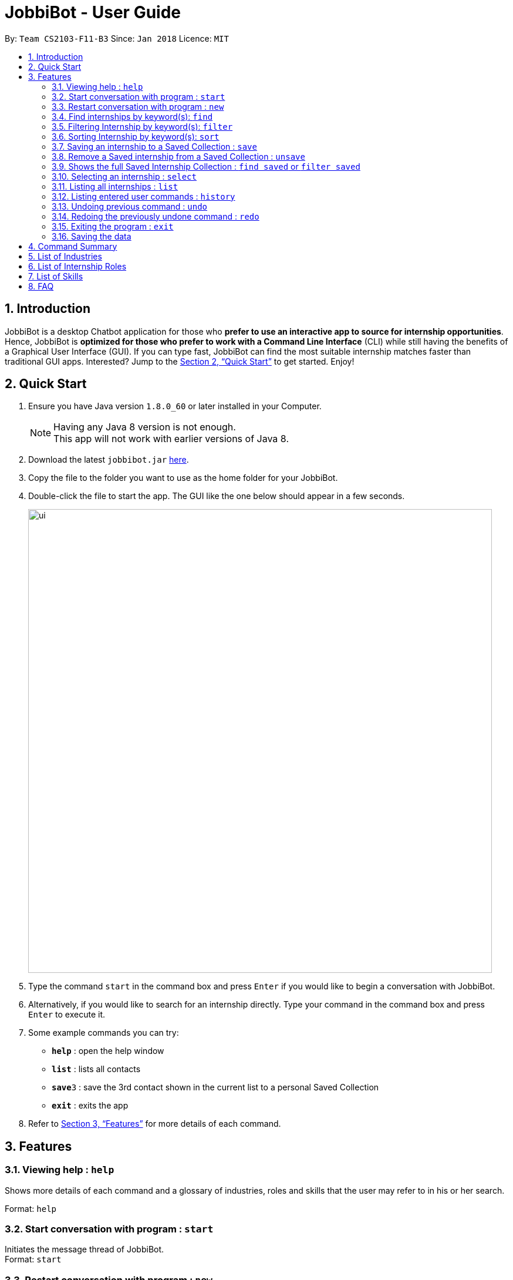 = JobbiBot - User Guide
:toc:
:toc-title:
:toc-placement: preamble
:sectnums:
:imagesDir: images
:stylesDir: stylesheets
:xrefstyle: full
:experimental:
ifdef::env-github[]
:tip-caption: :bulb:
:note-caption: :information_source:
endif::[]
:repoURL: https://github.com/CS2103JAN2018-F11-B3/tree/master

By: `Team CS2103-F11-B3`     Since: `Jan 2018`      Licence: `MIT`

== Introduction

JobbiBot is a desktop Chatbot application for those who *prefer to use an interactive app to source for internship
opportunities*. Hence, JobbiBot is *optimized for those who prefer to work with a Command Line Interface* (CLI) while
still having the benefits of a Graphical User Interface (GUI). If you can type fast, JobbiBot can find the most suitable
internship matches faster than traditional GUI apps. Interested? Jump to the <<Quick Start>> to get started. Enjoy!

== Quick Start

.  Ensure you have Java version `1.8.0_60` or later installed in your Computer.
+
[NOTE]
Having any Java 8 version is not enough. +
This app will not work with earlier versions of Java 8.
+
.  Download the latest `jobbibot.jar` link:{https://github.com/CS2103JAN2018-F11-B3/main/releases}/releases[here].
.  Copy the file to the folder you want to use as the home folder for your JobbiBot.
.  Double-click the file to start the app. The GUI like the one below should appear in a few seconds.
+
image::ui.png[width="790"]
+
.  Type the command `start` in the command box and press kbd:[Enter] if you would like to begin a conversation with JobbiBot.
.  Alternatively, if you would like to search for an internship directly. Type your command in the command box and press kbd:[Enter] to execute it. +

.  Some example commands you can try:

* *`help`* : open the help window
* *`list`* : lists all contacts
* **`save`**`3` : save the 3rd contact shown in the current list to a personal Saved Collection
* *`exit`* : exits the app

.  Refer to <<Features>> for more details of each command.

[[Features]]
== Features

=== Viewing help : `help`
Shows more details of each command and a glossary of industries, roles and skills that the user may refer to in his or her search.

Format: `help`

=== Start conversation with program : `start`

Initiates the message thread of JobbiBot. +
Format: `start`

=== Restart conversation with program : `new`

Restarts a new message thread of JobbiBot and the previous thread is deleted. +
Format: `new`

=== Find internships by keyword(s): `find`

Finds internships which contains any of the keywords. +
Format: `find KEYWORD [MORE_KEYWORDS]`

****
* The find is case insensitive. e.g `analyst` will match `Analyst`
* Tags other than 'saved' tag attached when using find/search function will be removed when using 'list'.
* The order of the keywords does not matter. e.g. `Sales Marketing` will match `Marketing Sales`
* Internships matching at least one keyword will be returned (i.e. `OR` search). e.g. `Micro Dyson` will return `Dyson Technology`, `Dyson Engineering` `Microsoft`
* Keyword/s matching the internship is added to the internship as a tag/s.
* Keywords tags are reset if user uses find again.
****

Examples:

* `find Data Analyst` +
Returns any internship with `Data` or `Analyst` in its description.
* `find Dow Micron Dyson` +
Returns any internship having names or description matching `Dow`, `Micron`, or `Dyson`.
* `find Engineering` +
Returns any internship having `Engineering` in its description.
* `find Betsy@gmail.com` +
Returns any internship having contact email `Betsy@gmail.com`.
* `find Serangoon` +
Returns any internship having address or description matching `Serangoon` in it.

=== Filtering Internship by keyword(s): `filter`

Filter the internship list according to the given keywords. +
Format: `filter KEYWORD [MORE_KEYWORDS]`

****
* The search is case insensitive. e.g `marketing` will match `Marketing`
* The order of the keywords does not matter. e.g. `Marketing Analytics` will match `Analytics Marketing`
* Only full words will be matched e.g. `Market` will not match `Marketing`
* Only Internships which contain all the keyword will be returned. e.g `filter Marketing Analytics` will return only +
containing Marketing AND Analytics but not Marketing Research or Data Analyics
****

Examples:

* `filter data` +
Returns any entries containing data. e.g Data Analytics, Data Science
* `filter data analytics` +
Returns only entries containing data and analytics. e.g 'data analytics internship', 'data analytics singapore'

=== Sorting Internship by keyword(s): `sort`

Sorts the internship list according to the given keyword(s). +
Format: `sort KEYWORD [MORE_KEYWORDS]` +
Keywords are only limited to the following internship attribute types: `Address` `Email` `Industry` `Region` `Name` `Role` `Salary`

****
* The sort is case insensitive. e.g `name` will match `Name`
* The order of the keywords matter. e.g `sort Name Salary` will sort name before salary
* Only the first three keywords will be sorted. Subsequent keywords will be ignored
****

Examples:

* `sort name` +
Sorts the internship list according to name attribute.
* `sort salary region` +
Sorts the internship list according to salary first then region.

=== Saving an internship to a Saved Collection : `save`
Saves the specified internship from the internship book. +
Format: `save INDEX`

****
* Saves the internship at the specified `INDEX`.
* The index refers to the index number that is shown in the most recent listing.
* The index *must be a positive integer* 1, 2, 3, ...
****

Examples:

* `list` +
`save 2` +
Saves the 2nd internship in the internship book.
* `find Google` +
`save 1` +
Saves the 1st internship in the results of the `find` command.

=== Remove a Saved internship from a Saved Collection : `unsave`
Removes the specified internship from the saved internship collection. +
Format: `unsave INDEX`

****
* Removes the internship at the specified `INDEX`.
* The index refers to the index number shown in the most recent listing.
* The index *must be a positive integer* 1, 2, 3, ...
****

Examples:

* `find saved` +
`unsave 2` +
Removes the 2nd internship in the saved internship collection.
* `find Google` +
`save 1` +
`unsave 1` +
Removes the 1st internship in the results of the `find` command the saved collection.

=== Shows the full Saved Internship Collection : `find saved` or `filter saved`
Shows all the internships with a `saved` tag. +
Format: `find saved` or `filter saved`

=== Selecting an internship : `select`

Selects the internship identified by the index number used in the last internship listing. +
Format: `select INDEX`

****
* Selects the internship and loads the Google search page the internship at the specified `INDEX`.
* The index refers to the index number shown in the most recent listing.
* The index *must be a positive integer* `1, 2, 3, ...`
****

Examples:

* `list` +
`select 2` +
Selects the 2nd internship in the address book.
* `find Singapore Tourism Board` +
`select 1` +
Selects the 1st internship in the results of the `find` command.

=== Listing all internships : `list`

Shows a list of all internships in the internship database. +
Format: `list`

=== Listing entered user commands : `history`

Lists all the commands that you have entered in reverse chronological order. +
Format: `history`

// tag::undoredo[]
=== Undoing previous command : `undo`

Restores the internship database to the state before the previous _undoable_ command was executed. +
Format: `undo`

[NOTE]
====
Undoable commands: those commands that modify the internship book's content ('save' and `clear`).
====

Examples:

* `save 1` +
`list` +
`undo` (reverses the `save 1` command) +

* `select 1` +
`list` +
`undo` +
The `undo` command fails as there are no undoable commands executed previously.

* `save 1` +
`unsave 1` +
`undo` (reverses the `unsave 1` command) +
`undo` (reverses the `save 1` command) +

=== Redoing the previously undone command : `redo`

Reverses the most recent `undo` command. +
Format: `redo`

Examples:

* `save 1` +
`undo` (reverses the `save 1` command) +
`redo` (reapplies the `save 1` command) +

* `select 1` +
`redo` +
The `redo` command fails as there are no `undo` commands executed previously.

* `save 1` +
`unsave 1` +
`undo` (reverses the `unsave 1` command) +
`undo` (reverses the `save 1` command) +
`redo` (reapplies the `save 1` command) +
`redo` (reapplies the `unsave 1` command) +
// end::undoredo[]


=== Exiting the program : `exit`

Exits the program. +
Format: `exit`

=== Saving the data

Internships data are saved in the hard disk automatically after any command that changes the data. +
There is no need to save manually

== Command Summary

* *Help* : `help`
* *Start JobbiBot* : `start`
* *Refresh JobbiBot Conversation*: `new`
* *Find* : `find KEYWORD [MORE_KEYWORDS]` +
e.g. `find Analytics Engineering`
* *Filter* : `find KEYWORD [MORE_KEYWORDS]` +
e.g. `filter Marketing Singapore`
* *Save* : `save INDEX` +
e.g. `save 2`
* *Unsave* : `unsave INDEX` +
e.g. `unsave 2`
* *Show Saved Collection* : `find saved` or `filter saved` +
e.g. `find saved` or `filter saved`
* *Select* : `select INDEX` +
e.g.`select 3`
* *List* : `list`
* *Undo* : `undo`
* *Redo* : `redo`
* *Exit* : `exit`

== List of Industries
This serves as a non-exhaustive lists of skills that users can search for

* Arts and Design
* Automotive
* Banking and Finance
* Biomedical Sciences
* Community and Social Services
* Education
* Entrepreneurship and Businesses (General)
* Fashion and Retail
* Food and Beverages
* Healthcare Services
* Hospitality
* Legal
* Media and Communications
* Military and Protective Services
* Public Relations
* Research
* Social Enterprise
* Technology
* Veterinary Services

== List of Internship Roles
This table is a non exhaustive list of potential internship roles that users can search for. Internship roles are organised by industry but not all industries are listed in this table.

[width="100%",cols="35%,65%",options="header",]
|=======================================================================
|Industry | Internship Role

.5+| Arts and Design | Animator
                     | Film Editor
                     | Graphic Designer
                     | Photographer
                     | Videographer
.9+| Banking and Finance
                     | Accountant
                     | Asset Management Analyst
                     | Audit Assistant
                     | Corporate Security Analyst
                     | Financial Planner/Advisory
                     | FinTech Analyst
                     | Private Equity Analyst
                     | Risk Management
                     | Wealth Management Analyst
.2+| Community and Social Service
                     | Community Relations Management
                     | Human Services
.7+| Consultancy
                     | Education Consultant
                     | Human Resource Consultant
                     | Management Consultant
                     | Operations Consultant
                     | Public Relations Consultant
                     | Strategy Consultant
                     | Technology Consultant
.2+| Education
                     | Assessment and Curriculum Program Coordinator
                     | Creative Writing Teaching
.4+| Engineering
                     | Aerospace Engineer
                     | Electrical Engineer
                     | Manufacturing Engineer
                     | Mechanical Engineer
.6+| General, Business and Entrepreneurship
                     | Business Analytics
                     | Business Development
                     | Market Researcher
                     | Operations
                     | Sales
                     | Product Manager
.2+| Healthcare
                     | Patient Support
                     | Patient Advocate
.4+| Hospitality and Tourism
                     | Customer Experience
                     | Events Planning and Management
                     | Guest Services and Relations
                     | Sustainability
.1+| Legal
                     | Legal Counsel
.7+| Media and Communication
                     | Advertising / Content Creator
                     | Digital Marketer
                     | Editor
                     | Photojournalist
                     | Public Relation
                     | Social Media
                     | Writer
 .3+| Retail
                      | Buyer
                      | Merchandiser
                      | Shop Assistant
.18+| Technology
                     | Android Developer
                     | Computer Hardware Engineer
                     | Data Visualisation Engineer
                     | Data Scientist
                     | Full Stack Developer
                     | Information Security Analyst
                     | iOS Developer
                     | IT Support
                     | Machine Learning Researcher
                     | Mobile Developer
                     | .NET Developer
                     | Networks Engineer
                     | Software Engineer
                     | Software Quality Assurance Engineer
                     | Unity3D (AR/VR)
                     | User Experience
                     | User Interface
                     | Web Development
|=======================================================================

== List of Skills
This serves as a non-exhaustive lists of skills that users can list in their conversation with Jobbi.

* Accountancy
* Business Development
* Consultancy
* Data Analytics
* Design
* Electrical Engineering
* Event Planning and Management
* Finance
* Full Stack Software Engineering
* Human Resource
* Logistics and Procurement
* Machine Learning
* Marketing
* Mechanical Engineering
* Mobile Development
* Operations
* Product Management
* Public Relations
* Purchasing
* Sales
* Software Engineering
* User Experience Design
* User Interface Design

== FAQ

*Q*: How do I update the internship list to the most updated version? +
*A*: Download the database from the www.dummywebsite.com and replace the InternshipBook.xml file in main\data.


